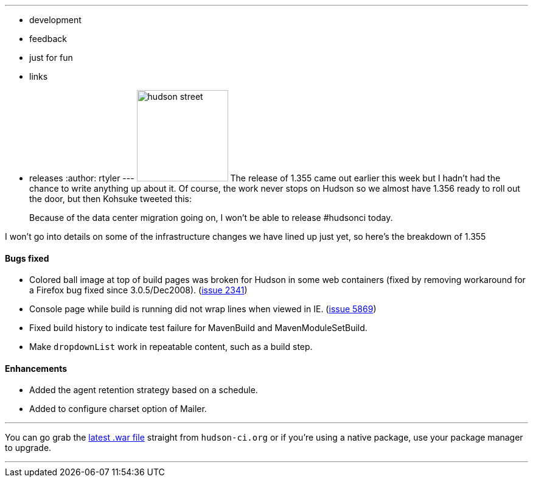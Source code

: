 ---
:layout: post
:title: Hudson 1.355 Released
:nodeid: 154
:created: 1272111900
:tags:
  - development
  - feedback
  - just for fun
  - links
  - releases
:author: rtyler
---
image:https://web.archive.org/web/*/https://agentdero.cachefly.net/continuousblog/hudson_street.jpg[,150] The release of 1.355 came out earlier this week but I hadn't had the chance to write anything up about it. Of course, the work never stops on Hudson so we almost have 1.356 ready to roll out the door, but then Kohsuke tweeted this:

____
Because of the data center migration going on, I won't be able to release #hudsonci today.
____

I won't go into details on some of the infrastructure changes we have lined up just yet, so here's the breakdown of 1.355
// break

==== Bugs fixed

* Colored ball image at top of build pages was broken for Hudson in some web containers (fixed by removing workaround for a Firefox bug fixed since 3.0.5/Dec2008). (https://issues.jenkins.io/browse/JENKINS-2341[issue 2341])
* Console page while build is running did not wrap lines when viewed in IE. (https://issues.jenkins.io/browse/JENKINS-5869[issue 5869])
* Fixed build history to indicate test failure for MavenBuild and MavenModuleSetBuild.
* Make `dropdownList` work in repeatable content, such as a build step.

==== Enhancements

* Added the agent retention strategy based on a schedule.
* Added to configure charset option of Mailer.

'''

You can go grab the http://mirrors.jenkins.io/war-stable/latest/jenkins.war[latest .war file] straight from `hudson-ci.org` or if you're using a native package, use your package manager to upgrade.

'''
